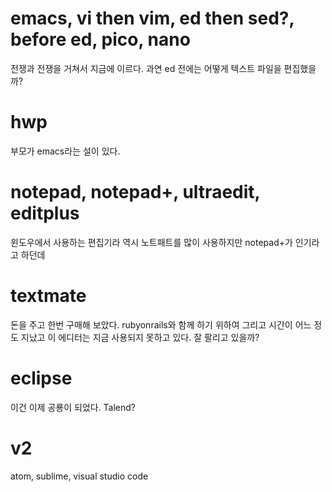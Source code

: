 * emacs, vi then vim, ed then sed?, before ed, pico, nano

전쟁과 전쟁을 거쳐서 지금에 이르다. 과연 ed 전에는 어떻게 텍스트 파일을 편집했을까?

* hwp

부모가 emacs라는 설이 있다.

* notepad, notepad+, ultraedit, editplus

윈도우에서 사용하는 편집기라 역시 노트패트를 많이 사용하지만 notepad+가 인기라고 하던데

* textmate

돈을 주고 한번 구매해 보았다. rubyonrails와 함께 하기 위하여 그리고 시간이 어느 정도 지났고 이 에디터는 지금 사용되지 못하고 있다. 잘 팔리고 있을까?

* eclipse

이건 이제 공룡이 되었다. Talend?

* v2

atom, sublime, visual studio code
